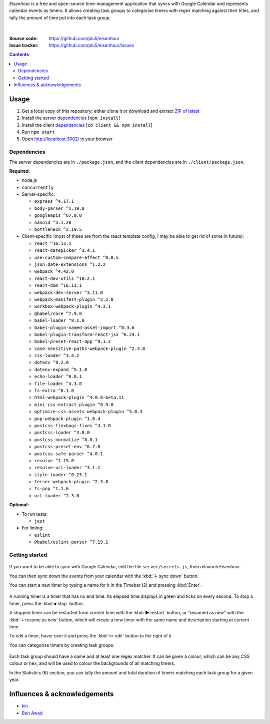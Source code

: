 .. raw:: html

  <h1>
  <img src="https://raw.githubusercontent.com/plu5/eisenhour/main/client/public/favicon.ico" width="32"/>
  Eisenhour
  </h1>

*Eisenhour* is a free and open-source time-management application that syncs with Google Calendar and represents calendar events as timers. It allows creating task groups to categorise timers with regex matching against their titles, and tally the amount of time put into each task group.

.. figure:: https://raw.githubusercontent.com/plu5/eisenhour/main/docs/_static/img/col.png
   :align: center

|
:Source code:   https://github.com/plu5/eisenhour
:Issue tracker: https://github.com/plu5/eisenhour/issues

..
  TODO: Documentation, Features

.. contents::

-----
Usage
-----

#. Get a local copy of this repository: either clone it or download and extract `ZIP of latest <https://github.com/plu5/eisenhour/archive/main.zip>`_   
#. Install the server `dependencies`_ [``npm install``]
#. Install the client `dependencies`_ [``cd client && npm install``]
#. Run ``npm start``
#. Open http://localhost:3002/ in your browser

Dependencies
^^^^^^^^^^^^

The server dependencies are in ``./package.json``, and the cilent dependencies are in ``./client/package.json``.

**Required:**

- node.js
- ``concurrently``
- Server-specific:

  - ``express ^4.17.1``
  - ``body-parser ^1.19.0``
  - ``googleapis ^67.0.0``
  - ``nanoid ^3.1.20``
  - ``bottleneck ^2.19.5``

- Client-specific (most of these are from the react template config, I may be able to get rid of some in future):

  - ``react ^16.13.1``
  - ``react-datepicker ^3.4.1``
  - ``use-custom-compare-effect ^0.0.5``
  - ``json.date-extensions ^1.2.2``
  - ``webpack ^4.42.0``
  - ``react-dev-utils ^10.2.1``
  - ``react-dom ^16.13.1``
  - ``webpack-dev-server ^3.11.0``
  - ``webpack-manifest-plugin ^2.2.0``
  - ``workbox-webpack-plugin ^4.3.1``
  - ``@babel/core ^7.9.0``
  - ``babel-loader ^8.1.0``
  - ``babel-plugin-named-asset-import ^0.3.6``
  - ``babel-plugin-transform-react-jsx ^6.24.1``
  - ``babel-preset-react-app ^9.1.2``
  - ``case-sensitive-paths-webpack-plugin ^2.3.0``
  - ``css-loader ^3.4.2``
  - ``dotenv ^8.2.0``
  - ``dotenv-expand ^5.1.0``
  - ``echo-loader ^0.0.1``
  - ``file-loader ^4.3.0``
  - ``fs-extra ^8.1.0``
  - ``html-webpack-plugin ^4.0.0-beta.11``
  - ``mini-css-extract-plugin ^0.9.0``
  - ``optimize-css-assets-webpack-plugin ^5.0.3``
  - ``pnp-webpack-plugin ^1.6.4``
  - ``postcss-flexbugs-fixes ^4.1.0``
  - ``postcss-loader ^3.0.0``
  - ``postcss-normalize ^8.0.1``
  - ``postcss-preset-env ^6.7.0``
  - ``postcss-safe-parser ^4.0.1``
  - ``resolve ^1.15.0``
  - ``resolve-url-loader ^3.1.1``
  - ``style-loader ^0.23.1``
  - ``terser-webpack-plugin ^2.3.8``
  - ``ts-pnp ^1.1.6``
  - ``url-loader ^2.3.0``

**Optional:**

- To run tests:

  - ``jest``

- For linting:

  - ``eslint``
  - ``@babel/eslint-parser ^7.19.1``

Getting started
^^^^^^^^^^^^^^^

.. figure:: https://raw.githubusercontent.com/plu5/eisenhour/main/docs/_static/img/mainview.png
   :align: center

If you want to be able to sync with Google Calendar, edit the file ``server/secrets.js``, then relaunch Eisenhour.

You can then sync down the events from your calendar with the :kbd:`↓ sync down` button.

You can start a new timer by typing a name for it in the Timebar (2) and pressing :kbd:`Enter`.

.. figure:: https://raw.githubusercontent.com/plu5/eisenhour/main/docs/_static/img/timer.png
   :align: center

A running timer is a timer that has no end time. Its elapsed time displays in green and ticks on every second. To stop a timer, press the :kbd:`⏹ stop` button.

A stopped timer can be restarted from current time with the :kbd:`▶ restart` button, or "resumed as new" with the :kbd:`+ resume as new` button, which will create a new timer with the same name and description starting at current time.

To edit a timer, hover over it and press the :kbd:`✏️ edit` button to the right of it.

You can categorise timers by creating task groups.

.. figure:: https://raw.githubusercontent.com/plu5/eisenhour/main/docs/_static/img/taskgroup-edit.png
   :align: center

Each task group should have a name and at least one regex matcher. It can be given a colour, which can be any CSS colour or hex, and will be used to colour the backgrounds of all matching timers.

In the Statistics (6) section, you can tally the amount and total duration of timers matching each task group for a given year.

----------
Influences & acknowledgements
----------

- `kin <https://github.com/KinToday>`_
- `Ben Awad <https://www.youtube.com/c/BenAwad97>`_
